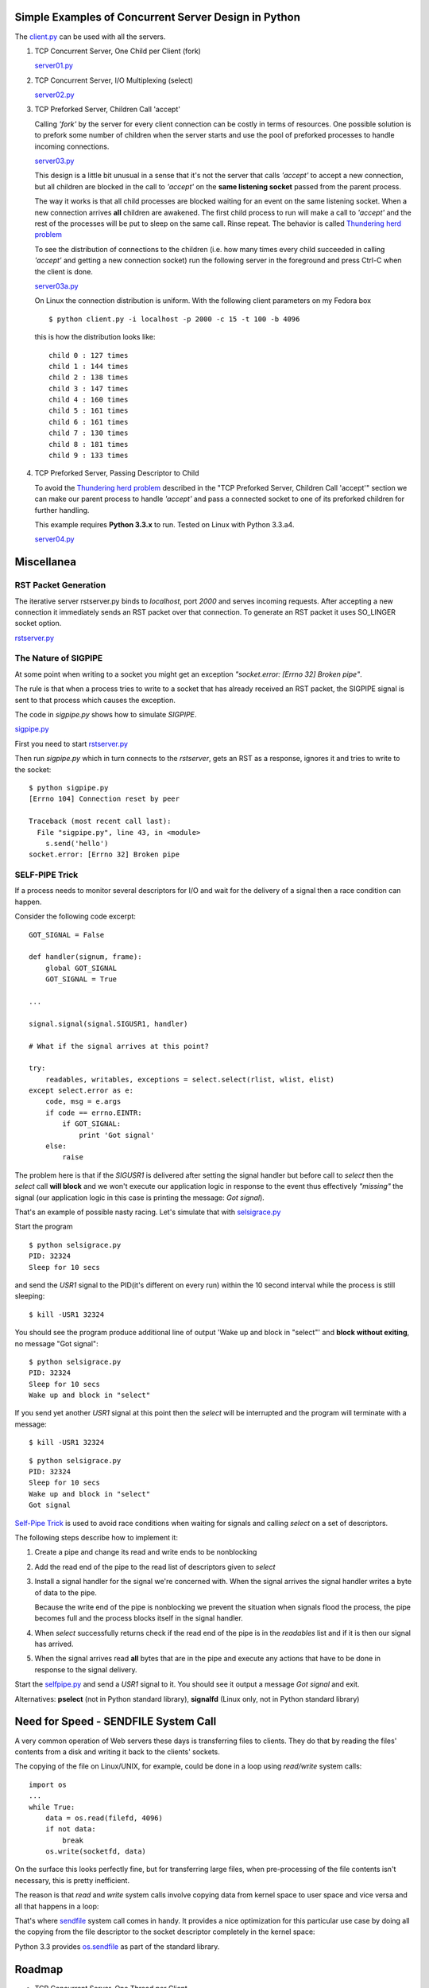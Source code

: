 Simple Examples of Concurrent Server Design in Python
-----------------------------------------------------

The `client.py <https://github.com/rspivak/csdesign/blob/master/client.py>`_ can be used with all the servers.

1. TCP Concurrent Server, One Child per Client (fork)

   `server01.py <https://github.com/rspivak/csdesign/blob/master/server01.py>`_

2. TCP Concurrent Server, I/O Multiplexing (select)

   `server02.py <https://github.com/rspivak/csdesign/blob/master/server02.py>`_

3. TCP Preforked Server, Children Call 'accept'

   Calling *'fork'* by the server for every client connection can be
   costly in terms of resources. One possible solution is to prefork
   some number of children when the server starts and use the pool of
   preforked processes to handle incoming connections.

   `server03.py <https://github.com/rspivak/csdesign/blob/master/server03.py>`_

   This design is a little bit unusual in a sense that it's not the
   server that calls *'accept'* to accept a new connection, but all
   children are blocked in the call to *'accept'* on the **same listening
   socket** passed from the parent process.

   The way it works is that all child processes are blocked waiting
   for an event on the same listening socket. When a new connection
   arrives **all** children are awakened. The first child process to
   run will make a call to *'accept'* and the rest of the processes
   will be put to sleep on the same call. Rinse repeat.
   The behavior is called `Thundering herd problem <http://en.wikipedia.org/wiki/Thundering_herd_problem>`_

   To see the distribution of connections to the children (i.e. how
   many times every child succeeded in calling *'accept'* and getting
   a new connection socket) run the following server in the foreground
   and press Ctrl-C when the client is done.

   `server03a.py <https://github.com/rspivak/csdesign/blob/master/server03a.py>`_

   On Linux the connection distribution is uniform. With the following
   client parameters on my Fedora box

   ::

     $ python client.py -i localhost -p 2000 -c 15 -t 100 -b 4096

   this is how the distribution looks like:

   ::

     child 0 : 127 times
     child 1 : 144 times
     child 2 : 138 times
     child 3 : 147 times
     child 4 : 160 times
     child 5 : 161 times
     child 6 : 161 times
     child 7 : 130 times
     child 8 : 181 times
     child 9 : 133 times

4. TCP Preforked Server, Passing Descriptor to Child

   To avoid the `Thundering herd problem <http://en.wikipedia.org/wiki/Thundering_herd_problem>`_
   described in the "TCP Preforked Server, Children Call 'accept'"
   section we can make our parent process to handle *'accept'* and
   pass a connected socket to one of its preforked children for
   further handling.

   This example requires **Python 3.3.x** to run. Tested on Linux with
   Python 3.3.a4.

   `server04.py <https://github.com/rspivak/csdesign/blob/master/server04.py>`_

Miscellanea
-----------

RST Packet Generation
~~~~~~~~~~~~~~~~~~~~~

The iterative server rstserver.py binds to *localhost*, port *2000* and
serves incoming requests. After accepting a new connection it
immediately sends an RST packet over that connection. To generate an
RST packet it uses SO_LINGER socket option.

`rstserver.py <https://github.com/rspivak/csdesign/blob/master/rstserver.py>`_


The Nature of SIGPIPE
~~~~~~~~~~~~~~~~~~~~~

At some point when writing to a socket you might get an exception
*"socket.error: [Errno 32] Broken pipe"*.

The rule is that when a process tries to write to a socket that has
already received an RST packet, the SIGPIPE signal is sent to that
process which causes the exception.

The code in *sigpipe.py* shows how to simulate *SIGPIPE*.

`sigpipe.py <https://github.com/rspivak/csdesign/blob/master/sigpipe.py>`_

First you need to start `rstserver.py <https://github.com/rspivak/csdesign/blob/master/rstserver.py>`_

Then run *sigpipe.py* which in turn connects to the *rstserver*, gets
an RST as a response, ignores it and tries to write to the socket:

::

    $ python sigpipe.py
    [Errno 104] Connection reset by peer

    Traceback (most recent call last):
      File "sigpipe.py", line 43, in <module>
        s.send('hello')
    socket.error: [Errno 32] Broken pipe


SELF-PIPE Trick
~~~~~~~~~~~~~~~

If a process needs to monitor several descriptors for I/O and wait
for the delivery of a signal then a race condition can happen.

Consider the following code excerpt:

::

    GOT_SIGNAL = False

    def handler(signum, frame):
        global GOT_SIGNAL
        GOT_SIGNAL = True

    ...

    signal.signal(signal.SIGUSR1, handler)

    # What if the signal arrives at this point?

    try:
        readables, writables, exceptions = select.select(rlist, wlist, elist)
    except select.error as e:
        code, msg = e.args
        if code == errno.EINTR:
            if GOT_SIGNAL:
                print 'Got signal'
        else:
            raise

The problem here is that if the *SIGUSR1* is delivered after setting
the signal handler but before call to *select* then the *select*
call **will block** and we won't execute our application logic in
response to the event thus effectively *"missing"* the signal (our
application logic in this case is printing the message: *Got signal*).

That's an example of possible nasty racing. Let's simulate that with `selsigrace.py <https://github.com/rspivak/csdesign/blob/master/selsigrace.py>`_

Start the program

::

    $ python selsigrace.py
    PID: 32324
    Sleep for 10 secs

and send the *USR1* signal to the PID(it's different on every run)
within the 10 second interval while the process is still sleeping:

::

    $ kill -USR1 32324


You should see the program produce additional line of output
'Wake up and block in "select"' and **block without exiting**, no
message "Got signal":

::

    $ python selsigrace.py
    PID: 32324
    Sleep for 10 secs
    Wake up and block in "select"

If you send yet another *USR1* signal at this point then the *select*
will be interrupted and the program will terminate with a message:

::

    $ kill -USR1 32324

::

    $ python selsigrace.py
    PID: 32324
    Sleep for 10 secs
    Wake up and block in "select"
    Got signal

`Self-Pipe Trick <http://cr.yp.to/docs/selfpipe.html>`_ is used to
avoid race conditions when waiting for signals and calling *select* on
a set of descriptors.


The following steps describe how to implement it:

1. Create a pipe and change its read and write ends to be nonblocking

2. Add the read end of the pipe to the read list of descriptors given
   to *select*

3. Install a signal handler for the signal we're concerned with.
   When the signal arrives the signal handler writes a byte of data to
   the pipe.

   Because the write end of the pipe is nonblocking we prevent the
   situation when signals flood the process, the pipe becomes full and
   the process blocks itself in the signal handler.

4. When *select* successfully returns check if the read end of the
   pipe is in the *readables* list and if it is then our signal has
   arrived.

5. When the signal arrives read **all** bytes that are in the pipe and
   execute any actions that have to be done in response to the signal
   delivery.

Start the
`selfpipe.py <https://github.com/rspivak/csdesign/blob/master/selfpipe.py>`_
and send a *USR1* signal to it. You should see it output a message
*Got signal* and exit.


Alternatives: **pselect** (not in Python standard library),
**signalfd** (Linux only, not in Python standard library)


Need for Speed - SENDFILE System Call
-------------------------------------

A very common operation of Web servers these days is transferring
files to clients. They do that by reading the files' contents from a
disk and writing it back to the clients' sockets.

The copying of the file on Linux/UNIX, for example, could be done in a
loop using *read/write* system calls:

::

    import os
    ...
    while True:
        data = os.read(filefd, 4096)
        if not data:
            break
        os.write(socketfd, data)


On the surface this looks perfectly fine, but for transferring large
files, when pre-processing of the file contents isn't necessary,
this is pretty inefficient.

The reason is that *read* and *write* system calls involve copying
data from kernel space to user space and vice versa and all that
happens in a loop:

.. image:: csdesign/raw/master/sendfile1.jpg


That's where `sendfile <http://www.kernel.org/doc/man-pages/online/pages/man2/sendfile.2.html>`_
system call comes in handy. It provides a nice optimization for this
particular use case by doing all the copying from the file descriptor
to the socket descriptor completely in the kernel space:

.. image:: csdesign/raw/master/sendfile2.jpg

Python 3.3 provides `os.sendfile <http://docs.python.org/dev/library/os.html#os.sendfile>`_
as part of the standard library.


Roadmap
-------

- TCP Concurrent Server, One Thread per Client

- TCP Concurrent Server, I/O Multiplexing (poll)

- TCP Concurrent Server, I/O Multiplexing (epoll)

- TCP Prethreaded Server

- Miscellanea, TCP_CORK socket option

- Documentation for every example

Acknowledgments
---------------

- The book "Unix Network Programming, Volume 1: The Sockets Networking
  API (3rd Edition)" by W. Richard Stevens, Bill Fenner, Andrew M. Rudoff

  It's the best book on the subject. I took and use many techniques
  from that book.

